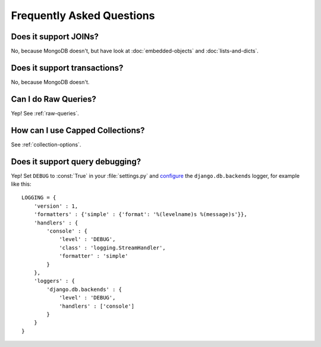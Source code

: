 Frequently Asked Questions
==========================

Does it support JOINs?
~~~~~~~~~~~~~~~~~~~~~~
No, because MongoDB doesn't, but have look at
:doc:`embedded-objects` and :doc:`lists-and-dicts`.

Does it support transactions?
~~~~~~~~~~~~~~~~~~~~~~~~~~~~~
No, because MongoDB doesn't.

Can I do Raw Queries?
~~~~~~~~~~~~~~~~~~~~~
Yep! See :ref:`raw-queries`.

How can I use Capped Collections?
~~~~~~~~~~~~~~~~~~~~~~~~~~~~~~~~~
See :ref:`collection-options`.

.. _query-debugging:

Does it support query debugging?
~~~~~~~~~~~~~~~~~~~~~~~~~~~~~~~~
Yep! Set ``DEBUG`` to :const:`True` in your :file:`settings.py` and
`configure <http://docs.djangoproject.com/en/dev/topics/logging/#configuring-logging>`_
the ``django.db.backends`` logger, for example like this::

   LOGGING = {
       'version' : 1,
       'formatters' : {'simple' : {'format': '%(levelname)s %(message)s'}},
       'handlers' : {
           'console' : {
               'level' : 'DEBUG',
               'class' : 'logging.StreamHandler',
               'formatter' : 'simple'
           }
       },
       'loggers' : {
           'django.db.backends' : {
               'level' : 'DEBUG',
               'handlers' : ['console']
           }
       }
   }
